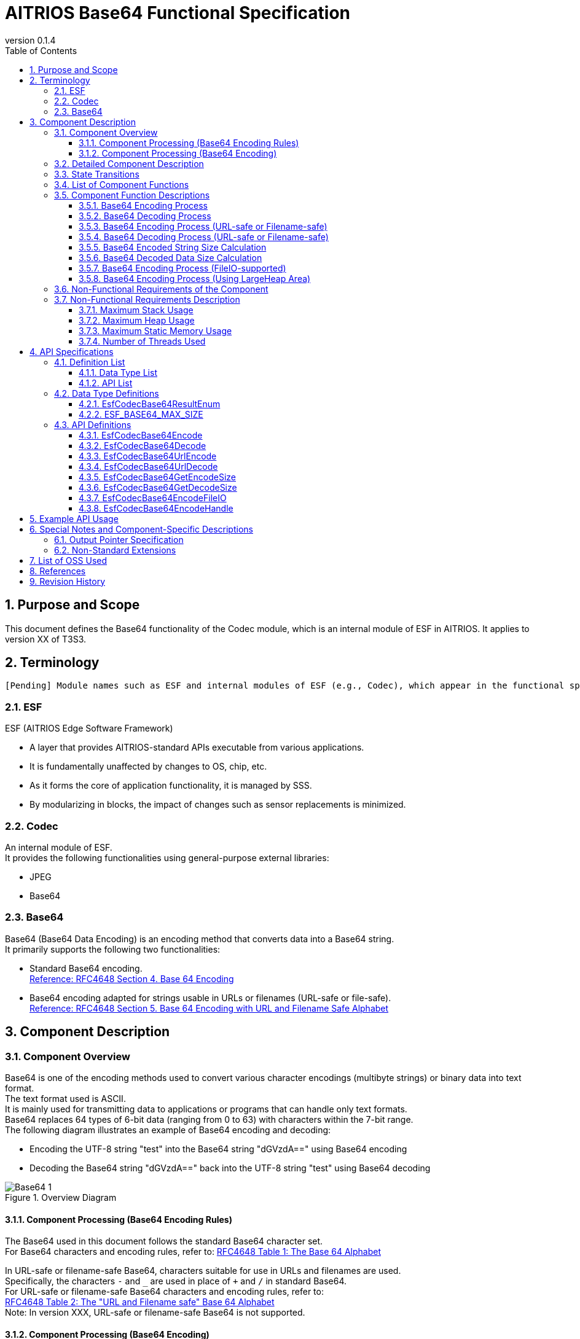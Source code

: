 = AITRIOS Base64 Functional Specification
:sectnums:
:sectnumlevels: 3
:chapter-label:
:revnumber: 0.1.4
:toc:
:toc-title: Table of Contents
:toclevels: 3
:lang: en
:xrefstyle: short
:figure-caption: Figure
:table-caption: Table
:section-refsig:
:experimental:
ifdef::env-github[:mermaid_block: source,mermaid,subs="attributes"]
ifndef::env-github[:mermaid_block: mermaid,subs="attributes"]
ifdef::env-github,env-vscode[:mermaid_break: break]
ifndef::env-github,env-vscode[:mermaid_break: opt]
ifdef::env-github,env-vscode[:mermaid_critical: critical]
ifndef::env-github,env-vscode[:mermaid_critical: opt]
ifdef::env-github[:mermaid_br: pass:p[&lt;br&gt;]]
ifndef::env-github[:mermaid_br: pass:p[<br>]]

== Purpose and Scope

This document defines the Base64 functionality of the Codec module, which is an internal module of ESF in AITRIOS.  
It applies to version XX of T3S3.

<<<

== Terminology
      [Pending] Module names such as ESF and internal modules of ESF (e.g., Codec), which appear in the functional specification description, will be replaced with standardized terms once they are finalized.

=== ESF
ESF (AITRIOS Edge Software Framework) +

* A layer that provides AITRIOS-standard APIs executable from various applications.  
* It is fundamentally unaffected by changes to OS, chip, etc.  
* As it forms the core of application functionality, it is managed by SSS.  
* By modularizing in blocks, the impact of changes such as sensor replacements is minimized.

=== Codec
An internal module of ESF. +  
It provides the following functionalities using general-purpose external libraries:

** JPEG
** Base64

=== Base64
Base64 (Base64 Data Encoding) is an encoding method that converts data into a Base64 string. +  
It primarily supports the following two functionalities:

* Standard Base64 encoding. +  
https://datatracker.ietf.org/doc/html/rfc4648#section-4[Reference: RFC4648 Section 4. Base 64 Encoding]

* Base64 encoding adapted for strings usable in URLs or filenames (URL-safe or file-safe). +  
https://datatracker.ietf.org/doc/html/rfc4648#section-5[Reference: RFC4648 Section 5. Base 64 Encoding with URL and Filename Safe Alphabet]

<<<

[#_ComponentExp]
== Component Description
=== Component Overview
Base64 is one of the encoding methods used to convert various character encodings (multibyte strings) or binary data into text format. +  
The text format used is ASCII. +  
It is mainly used for transmitting data to applications or programs that can handle only text formats. +  
Base64 replaces 64 types of 6-bit data (ranging from 0 to 63) with characters within the 7-bit range. +  
The following diagram illustrates an example of Base64 encoding and decoding:

* Encoding the UTF-8 string "test" into the Base64 string "dGVzdA==" using Base64 encoding  
* Decoding the Base64 string "dGVzdA==" back into the UTF-8 string "test" using Base64 decoding

.Overview Diagram  
image::./images/Base64_1.png[scaledwidth="100%",align="center"]

[#_Component0]
==== Component Processing (Base64 Encoding Rules)
The Base64 used in this document follows the standard Base64 character set. +  
For Base64 characters and encoding rules, refer to:  
https://datatracker.ietf.org/doc/html/rfc4648#section-4[RFC4648 Table 1: The Base 64 Alphabet] +

In URL-safe or filename-safe Base64, characters suitable for use in URLs and filenames are used. +  
Specifically, the characters `-` and `_` are used in place of `+` and `/` in standard Base64. +  
For URL-safe or filename-safe Base64 characters and encoding rules, refer to: +  
https://datatracker.ietf.org/doc/html/rfc4648#section-5[RFC4648 Table 2: The "URL and Filename safe" Base 64 Alphabet] +  
Note: In version XXX, URL-safe or filename-safe Base64 is not supported.

[#_Component1]
==== Component Processing (Base64 Encoding)
[#_Component1_1]
===== Basic Base64 Encoding Process
Base64 encoding handles data in 24-bit blocks. +  
Each 24-bit block is divided into four 6-bit segments. +  
These four 6-bit values are then converted into four ASCII characters based on <<#_Component0, RFC4648 Base64 Encoding Rules>>. +

[#_Component1_2]
===== About Padding Characters
When encoding data that is not a multiple of 3 bytes, the resulting Base64 output may contain fewer than 4 characters. +  
In such cases, padding characters (`=` symbols) are added so that the result is always 4 characters long.

[#_Component1_3]
===== When Splitting Data for Base64 Encoding
When handling large data by splitting it into smaller chunks for Base64 encoding, each chunk should be a multiple of 3 bytes. +  
If data is split at lengths not divisible by 3, padding may be added to the end of each chunk, which can result in incorrect decoding.

<<<

=== Detailed Component Description
The following diagrams show example data flows for performing Base64 encoding and decoding in an application.

* Base64 Encoding  
  ** Retrieve the size of the Base64-encoded string  
  ** Retrieve the Base64-encoded string

.Data Flow Diagram (Base64 Encoding)  
image::./images/Base64_2.png[scaledwidth="100%",align="center"]

* Base64 Decoding  
  ** Retrieve the size of the decoded data  
  ** Retrieve the decoded data

.Data Flow Diagram (Base64 Decoding)  
image::./images/Base64_3.png[scaledwidth="100%",align="center"]

<<<

=== State Transitions
There are no state transitions in Base64.

<<<

=== List of Component Functions
A list of functions is provided in <<#_TableFunction>>.

[#_TableFunction]
.Function List
[width="100%", cols="30%,60%,10%",options="header"]
|===
|Function Name |Description |Section
|Base64 Encoding Process  
|Performs Base64 encoding.  
|<<#_Function1, 3.5.1>>

|Base64 Decoding Process  
|Performs Base64 decoding.  
|<<#_Function2, 3.5.2>>

|Base64 Encoding Process +  
(URL-safe or Filename-safe)  
|Performs Base64 encoding adapted for use in URLs or filenames. +  
(Not supported in version XX)  
|<<#_Function3, 3.5.3>>

|Base64 Decoding Process +  
(URL-safe or Filename-safe)  
|Performs Base64 decoding adapted for use in URLs or filenames. +  
(Not supported in version XX)  
|<<#_Function4, 3.5.4>>

|Base64 Encoded String Size Calculation  
|Calculates the size of the Base64-encoded string.  
|<<#_Function5, 3.5.5>>

|Base64 Decoded Data Size Calculation  
|Calculates the size of the decoded data from a Base64 string.  
|<<#_Function6, 3.5.6>>

|Base64 Encoding Process +  
(FileIO-supported)  
|Performs Base64 encoding using MemoryManager FileIO handle, supporting input from and output to Lheap areas.  
|<<#_Function7, 3.5.7>>

|Base64 Encoding Process +  
(Using LargeHeap Area)  
|Performs Base64 encoding using the LargeHeap area of MemoryManager, supporting input from and output to Lheap areas.  
|<<#_Function8, 3.5.8>>
|===

<<<

=== Component Function Descriptions
[#_Function1]
==== Base64 Encoding Process
* Function Overview +  
  Performs Base64 encoding.  
* Prerequisites +  
  None.  
* Function Details  
    ** Detailed Behavior +  
       Converts the input data to a Base64-encoded string.  
    ** Behavior on Error and Recovery +  
       Encoding is not performed in case of error. +  
       No recovery is needed as there is no impact on system state.

[#_Function2]
==== Base64 Decoding Process
* Function Overview +  
  Performs Base64 decoding.  
* Prerequisites +  
  None.  
* Function Details  
    ** Detailed Behavior +  
       Converts a Base64 string back into the original data.  
    ** Behavior on Error and Recovery +  
       As partially decoded data may exist in case of error, do not reference the decoding result. +  
       No recovery is needed as there is no impact on system state.

[#_Function3]
==== Base64 Encoding Process (URL-safe or Filename-safe)
* Function Overview +  
  Performs Base64 encoding adapted for URL-safe or filename-safe characters. (Not supported in version XX)  
* Prerequisites +  
  None.  
* Function Details  
    ** Detailed Behavior +  
       Performs Base64 encoding using characters allowed in URLs or filenames.  
    ** Behavior on Error and Recovery +  
       Encoding is not performed in case of error. +  
       No recovery is needed as there is no impact on system state.

[#_Function4]
==== Base64 Decoding Process (URL-safe or Filename-safe)
* Function Overview +  
  Performs Base64 decoding adapted for URL-safe or filename-safe characters. (Not supported in version XX)  
* Prerequisites +  
  None.  
* Function Details  
    ** Detailed Behavior +  
       Performs Base64 decoding using characters allowed in URLs or filenames.  
    ** Behavior on Error and Recovery +  
       As partially decoded data may exist in case of error, do not reference the decoding result. +  
       No recovery is needed as there is no impact on system state.

[#_Function5]
==== Base64 Encoded String Size Calculation
* Function Overview +  
  Calculates the size of the Base64-encoded string.  
* Prerequisites +  
  None.  
* Function Details  
    ** Detailed Behavior +  
       Calculates the size of the Base64-encoded string based on the size of the input data.  
    ** Behavior on Error and Recovery +  
       Calculation is not performed in case of error. +  
       No recovery is needed as there is no impact on system state.

[#_Function6]
==== Base64 Decoded Data Size Calculation
* Function Overview +  
  Calculates the size of the decoded data from a Base64 string.  
* Prerequisites +  
  None.  
* Function Details  
    ** Detailed Behavior +  
       Calculates the size of the original data from the size of the Base64-encoded input.  
    ** Behavior on Error and Recovery +  
       Calculation is not performed in case of error. +  
       No recovery is needed as there is no impact on system state.

[#_Function7]
==== Base64 Encoding Process (FileIO-supported)
* Function Overview +  
  Performs Base64 encoding with support for input from Lheap and output to Lheap using a MemoryManager FileIO handle.  
* Prerequisites +  
  A device that supports FileIO and Lheap must be used.  
* Function Details  
    ** Detailed Behavior +  
       Performs Base64 encoding with input from and output to Lheap areas using FileIO access. +  
       MemoryManager features are used for FileIO access.  
    ** Behavior on Error and Recovery +  
       If an error occurs during split encoding, a partial encoded result may be written to the destination FileIO. +  
       No recovery is needed as there is no impact on system state.

[#_Function8]
==== Base64 Encoding Process (Using LargeHeap Area)
* Function Overview +  
  Performs Base64 encoding using the LargeHeap area of MemoryManager.  
* Prerequisites +  
  A device that supports Lheap must be used.  
* Function Details  
    ** Detailed Behavior +  
       The Base64 encoding process is performed using different procedures depending on whether Map support is available.  
       *** With Map Support +  
        Performs Base64 encoding using MemoryManager’s Map access, with input from and output to Lheap areas.  
       *** Without Map Support +  
        Performs Base64 encoding using MemoryManager’s FileIO access, with input from and output to Lheap areas.  
    ** Behavior on Error and Recovery +  
       In the case of no Map support, if an error occurs during split encoding, a partial encoded result may be written to the destination FileIO. +  
       No recovery is needed as there is no impact on system state.

<<<

=== Non-Functional Requirements of the Component

<<#_TableNonFunction>> shows a list of non-functional requirements.

[#_TableNonFunction]
.Non-Functional Requirements List
[width="100%", cols="30%,55%,15%",options="header"]
|===
|Item Name |Description |Section
|Maximum Stack Usage  
|Indicates the maximum size of the stack area used.  
|<<#_NonFunction1, 3.7.1>>

|Maximum Heap Usage  
|Indicates the maximum size of the heap area used.  
|<<#_NonFunction2, 3.7.2>>

|Maximum Static Memory Usage  
|Indicates the maximum size of statically allocated memory.  
|<<#_NonFunction3, 3.7.3>>

|Number of Threads Used  
|Indicates the number of threads used.  
|<<#_NonFunction4, 3.7.4>>
|===

<<<

=== Non-Functional Requirements Description

[#_NonFunction1]
==== Maximum Stack Usage
Uses 512 bytes of stack.

[#_NonFunction2]
==== Maximum Heap Usage
Uses up to 7 Kbytes of heap memory.

[#_NonFunction3]
==== Maximum Static Memory Usage
Uses 65 bytes of static memory.

[#_NonFunction4]
==== Number of Threads Used
No threads are used.

<<<

== API Specifications
=== Definition List
==== Data Type List
A list of data types is shown in <<#_TableDataType>>.

[#_TableDataType]
.Data Type List
[width="100%", cols="30%,55%,15%",options="header"]
|===
|Data Type Name |Description |Section
|EsfCodecBase64ResultEnum  
|Enumeration that defines the result of Base64 API operations.  
|<<#_SampleEnum>>

|ESF_BASE64_MAX_SIZE  
|Definition of the maximum input size used in Base64.  
|<<#_SampleDefineBase64MaxSize>>
|===

==== API List
A list of APIs is shown in <<#_TableAPI>>.

[#_TableAPI]
.API List
[width="100%", cols="30%,60%,10%",options="header"]
|===
|API Name |Description |Section

|EsfCodecBase64Encode  
|Performs Base64 encoding.  
|<<#_SampleFunction1, 4.3.1>>

|EsfCodecBase64Decode  
|Performs Base64 decoding.  
|<<#_SampleFunction2, 4.3.2>>

|EsfCodecBase64UrlEncode  
|Performs Base64 encoding adapted for URL-safe or filename-safe use. +  
(Not supported in version XX)  
|<<#_SampleFunction3, 4.3.3>>

|EsfCodecBase64UrlDecode  
|Performs Base64 decoding adapted for URL-safe or filename-safe use. +  
(Not supported in version XX)  
|<<#_SampleFunction4, 4.3.4>>

|EsfCodecBase64GetEncodeSize  
|Retrieves the size of the Base64-encoded string.  
|<<#_SampleFunction5, 4.3.5>>

|EsfCodecBase64GetDecodeSize  
|Retrieves the size of the data decoded from a Base64 string.  
|<<#_SampleFunction6, 4.3.6>>

|EsfCodecBase64EncodeFileIO  
|Performs Base64 encoding using FileIO access.  
|<<#_SampleFunction7, 4.3.7>>

|EsfCodecBase64EncodeHandle  
|Performs Base64 encoding using the LargeHeap area of the MemoryManager.  
|<<#_SampleFunction8, 4.3.8>>
|===

<<<

=== Data Type Definitions
[#_SampleEnum]
==== EsfCodecBase64ResultEnum
This is an enumeration that defines the result codes for Base64 API operations.

* *Format*

[source, C]
....
typedef enum {
    kEsfCodecBase64ResultSuccess = 0,
    kEsfCodecBase64ResultNullParam,
    kEsfCodecBase64ResultOutOfRange,
    kEsfCodecBase64ResultExceedsOutBuffer,
    kEsfCodecBase64ResultIllegalInSize,
    kEsfCodecBase64ResultIllegalInData,
    kEsfCodecBase64ResultInternalError,
    kEsfCodecBase64ResultExternalError,
    kEsfCodecBase64NotSupported
} EsfCodecBase64ResultEnum;
....

* *Values*

      [Pending] Mapping will be done after AITRIOS common error codes are finalized.

[#_TableReturnValue]
.Description of EsfCodecBase64ResultEnum Values
[width="100%", cols="33%,50%,17%",options="header"]
|===
|Member Name |Description |AITRIOS Common Error Code
|kEsfCodecBase64ResultSuccess  
|Success.  
|#xxx

|kEsfCodecBase64ResultNullParam  
|The parameter is a NULL pointer.  
|#xxx

|kEsfCodecBase64ResultOutOfRange  
|The specified value is out of range.  
|#xxx

|kEsfCodecBase64ResultExceedsOutBuffer  
|The output result exceeds the size of the specified output buffer.  
|#xxx

|kEsfCodecBase64ResultIllegalInSize  
|The specified input size is invalid for processing.  
|#xxx

|kEsfCodecBase64ResultIllegalInData  
|The specified input data is invalid for processing.  
|#xxx

|kEsfCodecBase64ResultInternalError  
|An internal processing error has occurred.  
|#xxx

|kEsfCodecBase64ResultExternalError  
|An external processing error has occurred.  
|#xxx

|kEsfCodecBase64NotSupported  
|This API is not supported on this device.  
|#xxx
|===

[#_SampleDefineBase64MaxSize]
==== ESF_BASE64_MAX_SIZE
Defines the maximum input size for Base64. +  
If there is a mismatch between the maximum value of the `size_t` type used in Base64 and the maximum value of the `unsigned int` type used in the OSS, the maximum value of `unsigned int` is adopted. +  
Additionally, since the OSS used here multiplies the input size by 3 internally, to prevent overflow, the adopted maximum value is divided by 3 to determine the maximum input size for Base64.

* *Format*

[source, C]
....
#if SIZE_MAX > UINT_MAX
#define ESF_BASE64_MAX_SIZE (UINT_MAX / 3)
#else
#define ESF_BASE64_MAX_SIZE (SIZE_MAX / 3)
#endif
....

<<<

=== API Definitions

[#_SampleFunction1]
==== EsfCodecBase64Encode

* *Function* +
+  
Performs Base64 encoding.


* *Format* +  
+
``** EsfCodecBase64ResultEnum EsfCodecBase64Encode( const uint8_t* in, size_t in_size, char* out, size_t* out_size )**``

* *Parameter Descriptions* +
+
**``[IN] const uint8_t* in``**::  
Buffer containing the input data to be Base64-encoded. Must not be NULL.

**``[IN] size_t in_size``**::  
Size (in bytes) of the input data to be Base64-encoded. +  
** Must be an integer value between 1 and the maximum allowed value: +  
“(((ESF_BASE64_MAX_SIZE - 1) / 4) * 4 + 1 - 1) * 3 / 4” +  
See <<#_SampleFunction6_1, Maximum value for Base64 decoded data size>> for details.
** The specified size must not cause the encoded result to exceed the output buffer size. + 
Specify a value less than or equal to “([IN] ``**out_size**`` - 1 (null terminator)) * 3 / 4”.
**``[OUT] char* out``**::  
Buffer to store the Base64-encoded result. Must not be NULL. +  
See the description for [IN] ``**out_size**`` for buffer size considerations.

**``[IN, OUT] size_t* out_size``**::  
** [IN] The size (in bytes) of the ``**out**`` buffer. Must not be NULL. +  
        *** Must be an integer value between 1 and ESF_BASE64_MAX_SIZE.  
        *** Must be large enough to store the encoded result. + 
        Refer to <<#_SampleFunction5, EsfCodecBase64GetEncodeSize>>, or calculate it as “(``**in_size**`` * 4 / 3) + 1 (null terminator)”.  
** [OUT] Will be set to the size (in bytes) of the resulting Base64-encoded string including the null terminator.

* *Return Value* +
+  
Returns one of the values defined in <<#_TableReturnValue, EsfCodecBase64ResultEnum>> based on execution result.

* *Description* +  
Reads up to ``**in_size**`` bytes of input data from ``**in**`` and encodes it into Base64 format. +  
The result is stored in the output buffer ``**out**`` with a size of [IN] ``**out_size**``, and a null terminator ('\0') is added. +  
[OUT] ``**out_size**`` will be set to the size of the resulting encoded string, including the terminator. +  
If the function returns any value other than `kEsfCodecBase64ResultSuccess`, the contents of ``**out**`` and ``**out_size**`` are not modified.

NOTE: For split encoding of data, refer to <<#_Component1_3, When Splitting Data for Base64 Encoding>>.

** Operational Information  
*** Can be called concurrently.  
*** Can be called from multiple threads.  
*** Can be called from multiple tasks.  
*** Does not perform blocking internally.  
*** Returns `kEsfCodecBase64ResultSuccess` upon success.

** Common Error Behavior  
*** Behavior on Error +  
    Encoding is not performed.  
*** State of OUT Parameters on Error +  
    ``**out**`` and ``**out_size**`` are not modified since encoding is not performed.

** Individual Error Conditions

[#_ErrorTable1]
.Error List
[width="100%", cols="10%,61%,30%",options="header"]
|===
|Return Value on Error |Description |Error Condition (e.g., preconditions)
|kEsfCodecBase64ResultNullParam  
|Cannot execute Base64 encoding because input buffer was not set.  
|``**in**`` is NULL.

|kEsfCodecBase64ResultNullParam  
|Cannot store Base64 result because output buffer was not set.  
|``**out**`` is NULL.

|kEsfCodecBase64ResultOutOfRange  
|Input size is out of allowed range for Base64 encoding.  
|``**in_size**`` is less than 1 or exceeds the maximum.

|kEsfCodecBase64ResultOutOfRange  
|Output buffer size is out of allowed range.  
|[IN] ``**out_size**`` is less than or equal to 0.

|kEsfCodecBase64ResultExceedsOutBuffer  
|The specified input size would cause the encoded result to exceed the output buffer.  
|``**in_size**`` exceeds “([IN] ``**out_size**`` - 1 (null terminator)) * 3 / 4”.
|===


[#_SampleFunction2]
==== EsfCodecBase64Decode
* *Function* +
+  
Performs Base64 decoding.

* *Format* +
+  
``** EsfCodecBase64ResultEnum EsfCodecBase64Decode( const char* in, size_t in_size, uint8_t* out, size_t* out_size )**``

* *Parameter Descriptions* +
+
**``[IN] const char* in``**::  
Buffer containing the Base64-encoded input data. Must not be NULL.

**``[IN] size_t in_size``**::  
Size (in bytes) of the Base64-encoded input data. The null terminator is not included in this size. +  
** Must be an integer between 4 and the maximum value “(ESF_BASE64_MAX_SIZE / 4) * 4”. +  
See <<#_SampleFunction5_1, Maximum value for Base64 encoded string size>> for reference.  
** The specified size must not cause the decoded result to exceed the output buffer size. +  
Must be less than or equal to “[IN] ``**out_size**`` * 4 / 3”.  
** Must be a multiple of 4.

**``[OUT] uint8_t* out``**::  
Buffer to store the decoded output data. Must not be NULL. +  
See the description for [IN] ``**out_size**`` for buffer size considerations.

**``[IN, OUT] size_t* out_size``**::  
** [IN] The size (in bytes) of the ``**out**`` buffer. Must not be NULL. +  
        *** Must be an integer between 1 and ESF_BASE64_MAX_SIZE.  
        *** Must be large enough to store the decoded result. +  
        Refer to <<#_SampleFunction6, EsfCodecBase64GetDecodeSize>>,  
        or calculate as “``**in_size**`` * 3 / 4”.  
** [OUT] Will be set to the size (in bytes) of the decoded data.

* *Return Value* + 
+ 
Returns one of the values defined in <<#_TableReturnValue, EsfCodecBase64ResultEnum>> based on execution result.


* *Description* +  
Reads up to ``**in_size**`` bytes from the Base64-encoded input buffer ``**in```` and performs decoding. +  
The decoded result is stored in the output buffer ``**out**``, which has a size of [IN] ``**out_size**`` bytes. +  
[OUT] ``**out_size**`` will be set to the size (in bytes) of the decoded result. +

** Operational Information  
*** Can be called concurrently.  
*** Can be called from multiple threads.  
*** Can be called from multiple tasks.  
*** Does not perform blocking internally.  
*** Returns `kEsfCodecBase64ResultSuccess` upon success.

** Common Error Behavior  
*** Behavior on Error +  
    The decoded result may be partially written. Do not reference the result on error.  
*** State of OUT Parameters on Error +  
    Partial results may be written to ``**out**`` and ``**out_size**``.

** Individual Error Conditions

[#_ErrorTable2]
.Error List
[width="100%", cols="10%,61%,30%",options="header"]
|===
|Return Value on Error |Description |Error Condition (e.g., preconditions)
|kEsfCodecBase64ResultNullParam  
|Cannot perform Base64 decoding because the input buffer was not specified.  
|``**in**`` is NULL.

|kEsfCodecBase64ResultNullParam  
|Cannot store Base64-decoded data because the output buffer was not specified.  
|``**out**`` is NULL.

|kEsfCodecBase64ResultOutOfRange  
|Input data size is out of the allowed range.  
|``**in_size**`` is less than 4 or exceeds the maximum.

|kEsfCodecBase64ResultOutOfRange  
|Output buffer size is out of the allowed range.  
|[IN] ``**out_size**`` is less than or equal to 0.

|kEsfCodecBase64ResultExceedsOutBuffer  
|The specified input size would result in decoded output that exceeds the output buffer.  
|``**in_size**`` exceeds “[IN] ``**out_size**`` * 4 / 3”.

|kEsfCodecBase64ResultIllegalInSize  
|The input size is not a multiple of 4.  
|``**in_size**`` is not divisible by 4.

|kEsfCodecBase64ResultIllegalInData  
|The N-th input character is not a valid Base64 character.  
|``**in**``[N] contains an invalid character for Base64.
|===


[#_SampleFunction3]
==== EsfCodecBase64UrlEncode
* *Function* + 
+ 
Performs Base64 encoding adapted for URL-safe or filename-safe usage.  (Not supported in version XX)




* *Format* +
+  
``** EsfCodecBase64ResultEnum EsfCodecBase64UrlEncode( const uint8_t* in, size_t in_size, char* out, size_t* out_size )**``

* *Parameter Descriptions* +
+
**``[IN] const uint8_t* in``**::  
Buffer containing the input data to be Base64-encoded. Must not be NULL.

**``[IN] size_t in_size``**::  
Size (in bytes) of the input data. +  
** Must be a value that does not cause the encoded result to exceed the output buffer.

**``[OUT] char* out``**::  
Buffer to store the Base64-encoded result. Must not be NULL. +  
Refer to the [IN] ``**out_size**`` parameter for buffer sizing. +

**``[IN, OUT] size_t* out_size``**::  
** [IN] Size (in bytes) of the ``**out**`` buffer. +  
        *** Must be an integer between 1 and ESF_BASE64_MAX_SIZE.  
        *** Must be large enough to store the encoded result.  
** [OUT] Will be set to the size (in bytes) of the resulting Base64-encoded string, including the null terminator.


* *Return Value* +
+  
Returns one of the values defined in <<#_TableReturnValue, EsfCodecBase64ResultEnum>> based on execution result.

* *Description* +  
Not supported in version XX.

NOTE: For split encoding of data, refer to <<#_Component1_3, When Splitting Data for Base64 Encoding>>.

[#_SampleFunction4]
==== EsfCodecBase64UrlDecode

* *Function* +
+  
Performs Base64 decoding adapted for URL-safe or filename-safe usage. (Not supported in version XX)

* *Format* +
+  
``** EsfCodecBase64ResultEnum EsfCodecBase64UrlDecode( const char* in, size_t in_size, uint8_t* out, size_t* out_size )**``

* *Parameter Descriptions* +
+
**``[IN] const char* in``**::  
Buffer containing the Base64-encoded input data. Must not be NULL.

**``[IN] size_t in_size``**::  
Size (in bytes) of the Base64 input data. The null terminator is not included in this size. +  
** Must be a value that does not cause the decoded result to exceed the output buffer.

**``[OUT] uint8_t* out``**::  
Buffer to store the decoded result. Must not be NULL. +  
Refer to the [IN] ``**out_size**`` parameter for buffer sizing.

**``[IN, OUT] size_t* out_size``**::  
** [IN] Size (in bytes) of the ``**out**`` buffer. +  
        *** Must be an integer between 1 and ESF_BASE64_MAX_SIZE.  
        *** Must be large enough to store the decoded result.  
** [OUT] Will be set to the size (in bytes) of the decoded result.


* *Return Value* +
+  
Returns one of the values defined in <<#_TableReturnValue, EsfCodecBase64ResultEnum>> based on execution result.

* *Description* +  
Not supported in version XX.


[#_SampleFunction5]
==== EsfCodecBase64GetEncodeSize
* *Function* +
+  
Retrieves the size of the Base64-encoded string.

* *Format* +
+  
``** size_t EsfCodecBase64GetEncodeSize( size_t in_size )**``

* *Parameter Description* +  
+
**``[IN] size_t in_size``**::  
The size (in bytes) of the input data to be Base64-encoded. +  
** Must be an integer between 1 and the maximum value: + 
“(((ESF_BASE64_MAX_SIZE - 1) / 4) * 4 + 1 - 1) * 3 / 4” + 
See <<#_SampleFunction6_1, Maximum value for Base64 decoded data size>> for details.

* *Return Value* +  
+
Returns the size of the Base64-encoded string.  
If the input size is out of range, returns 0.

* *Description* +  
Specifies the value of ``**in_size**`` (in bytes), and calculates the size of the resulting Base64-encoded string. +  
The return value includes the null terminator. +

[#_SampleFunction5_1]
** About the Maximum Size of a Base64-Encoded String +  
The maximum allowed value for a Base64-encoded string size is an integer from 1 to ESF_BASE64_MAX_SIZE that is a multiple of 4 plus a null terminator. +  
The formula is as follows: +  

  Maximum Base64 encoded string size = ((ESF_BASE64_MAX_SIZE - 1) / 4) * 4 + 1 (null terminator)

** Operational Information  
*** Can be called concurrently.  
*** Can be called from multiple threads.  
*** Can be called from multiple tasks.  
*** Does not perform blocking internally.  
*** Returns the Base64-encoded string size.

** Common Error Behavior  
*** On error +  
    Does not perform the size calculation.

[#_ErrorTable5]
.Error List
[width="100%", cols="10%,61%,30%",options="header"]
|===
|Return Value |Error Description |Condition (e.g., preconditions)
|0  
|Cannot calculate the encoded string size because the input size is out of range.  
|``**in_size**`` is less than 1 or exceeds the maximum allowed size.  
|===


[#_SampleFunction6]
==== EsfCodecBase64GetDecodeSize
* *Function* +
+  
Retrieves the size of the decoded data from a Base64 string.

* *Format* +
+  
``** size_t EsfCodecBase64GetDecodeSize( size_t in_size )**``

* *Parameter Description* +  
+
**``[IN] size_t in_size``**::  
The size (in bytes) of the Base64-encoded input string. The null terminator is not included. +  
** Must be an integer between 2 and ESF_BASE64_MAX_SIZE.

* *Return Value* +
+  
Returns the size (in bytes) of the decoded data.  
If the input size is out of range, returns 0.

* *Description* +  
Specifies the value of ``**in_size**`` and calculates the corresponding decoded data size.  
The result is returned as the return value. +
[#_SampleFunction6_1]
** This API cannot calculate the exact decoded data size +  
In Base64 decoding, padding characters are excluded from the final decoded result. +  
However, since this API cannot determine the number of padding characters, it does not exclude them in the calculation. +  
Therefore, the actual decoded data size may be 1 or 2 bytes smaller than the value returned by this API. +  
To get the exact size, use the [OUT] ``**out_size**`` value from <<#_SampleFunction2, Base64 decoding>>.

** About the Maximum Size of Decoded Data +  
The maximum decoded data size is calculated by subtracting the null terminator from the maximum Base64-encoded string size and converting it with a factor of 3/4. +  
See <<#_SampleFunction5_1, Maximum value for Base64-encoded string size>> for details. +  
The formula is as follows: +  

  Maximum decoded data size = (Max encoded string size - 1) * 3 / 4  

  Maximum decoded data size = (((ESF_BASE64_MAX_SIZE - 1) / 4) * 4 + 1 - 1) * 3 / 4

** Operational Information  
*** Can be called concurrently.  
*** Can be called from multiple threads.  
*** Can be called from multiple tasks.  
*** Does not perform blocking internally.  
*** Returns the decoded data size.

** Common Error Behavior  
*** On error +  
    Does not perform size calculation.

** Individual Error Conditions

[#_ErrorTable6]
.Error List
[width="100%", cols="10%,61%,30%",options="header"]
|===
|Return Value |Error Description |Condition (e.g., preconditions)
|0  
|Cannot calculate the decoded data size because the input size is out of range.  
|``**in_size**`` is less than 2 or exceeds the maximum allowed size.  
|===

[#_SampleFunction7]
==== EsfCodecBase64EncodeFileIO
* *Function* +
+  
Performs Base64 encoding using FileIO access.


* *Format* +
+  
``** EsfCodecBase64ResultEnum EsfCodecBase64EncodeFileIO(
    EsfMemoryManagerHandle in_handle, size_t in_size,
    EsfMemoryManagerHandle out_handle, size_t* out_size)**``

* *Parameter Descriptions* +
+
**``[IN] EsfMemoryManagerHandle in_handle``**::  
FileIO handle of the MemoryManager where the input data for Base64 encoding is stored.

**``[IN] size_t in_size``**::  
Size (in bytes) of the input data to be Base64-encoded. +  
** Must be an integer between 1 and the maximum value: + 
“(((ESF_BASE64_MAX_SIZE - 1) / 4) * 4 + 1 - 1) * 3 / 4”. + 
See <<#_SampleFunction6_1, Maximum value for Base64 decoded data size>> for reference. + 
** Must be a size that does not cause the encoded result to exceed the output buffer: +  
less than or equal to “([IN] ``**out_size**`` - 1 (null terminator)) * 3 / 4”.

**``[OUT] EsfMemoryManagerHandle out_handle``**::  
FileIO handle of the MemoryManager where the Base64-encoded result will be stored. +

**``[IN, OUT] size_t* out_size``**::  
** [IN] The size (in bytes) of the output buffer. Must not be NULL. +  
        *** Must be an integer between 1 and ESF_BASE64_MAX_SIZE.  
        *** Must be large enough to store the encoded result. + 
        Refer to <<#_SampleFunction5, EsfCodecBase64GetEncodeSize>>,  
        or calculate as “(``**in_size**`` * 4 / 3) + 1 (null terminator)”.

  
** [OUT] Will be set to the size (in bytes) of the resulting Base64-encoded string including the null terminator.

NOTE: The `in_handle` and `out_handle` must be open and seeked beforehand.  
Base64 accesses these handles exactly up to the specified size. + 
The `in_handle` and `out_handle` must refer to different handles.

* *Return Value* + 
+ 
Returns one of the values defined in <<#_TableReturnValue, EsfCodecBase64ResultEnum>> based on execution result.

* *Description* +  
Reads up to ``**in_size**`` bytes from the input FileIO handle ``**in_handle```` and performs Base64 encoding. + 
The result is written to the output FileIO handle ``**out_handle```` and terminated with a null character ('\0').  
[OUT] ``**out_size**`` will be set to the size of the encoded string including the terminator.

** Operational Information  
*** Not thread-safe: this API cannot be executed concurrently.  
*** Returns `kEsfCodecBase64ResultSuccess` on success.  
*** FileIO handle seek position after encoding +  
The seek positions of both handles may be changed as a result of read/write operations.

** Common Error Behavior  
*** Behavior on error +  
    Encoding is not performed.  
*** State of OUT Parameters on error +  
    If an error occurs during split encoding, a partial result may be written to ``**out_handle**``.  
    ``**out_size**`` is not updated.  
*** FileIO handle seek position on error +  
    The seek positions of ``**in_handle**`` and ``**out_handle**`` are undefined after an error.



** Individual Error Conditions

[#_ErrorTable7]
.Error List
[width="100%", cols="10%,61%,30%",options="header"]
|===
|Return Value |Error Description |Error Condition (e.g., preconditions)
|kEsfCodecBase64ResultNullParam  
|Cannot perform encoding because the pointer to store the encoded string size was not specified.  
|``**out_size**`` is NULL.

|kEsfCodecBase64ResultOutOfRange  
|Input size is out of the allowed range for Base64 encoding.  
|``**in_size**`` is less than 1 or exceeds the maximum.

|kEsfCodecBase64ResultOutOfRange  
|Output buffer size is out of the allowed range.  
|[IN] ``**out_size**`` is less than or equal to 0.

|kEsfCodecBase64ResultExceedsOutBuffer  
|The input size would cause the encoded result to exceed the output buffer size.  
|``**in_size**`` exceeds “([IN] ``**out_size**`` - 1) * 3 / 4”.

|kEsfCodecBase64ResultExternalError  
|Encoding failed due to an external error.  
|MemoryManager failure, system call failure, standard library failure, or mutual exclusion error occurred.

|kEsfCodecBase64NotSupported  
|This API is not supported on the current device.  
|The device does not support FileIO.
|===

[#_SampleFunction8]
==== EsfCodecBase64EncodeHandle

* *Function* +
+  
Performs Base64 encoding using the LargeHeap area of the MemoryManager.

* *Format* + 
+ 
``** EsfCodecBase64ResultEnum EsfCodecBase64EncodeHandle(
    EsfMemoryManagerHandle in_handle, size_t in_size,
    EsfMemoryManagerHandle out_handle, size_t* out_size)**``

* *Parameter Descriptions* +
+
**``[IN] EsfMemoryManagerHandle in_handle``**::  
MemoryManager handle storing the input data for Base64 encoding. +  
Specify a handle associated with the LargeHeap area.

**``[IN] size_t in_size``**::  
Size (in bytes) of the data to be Base64-encoded. +  
** Must be an integer between 1 and the maximum value: +
“(((ESF_BASE64_MAX_SIZE - 1) / 4) * 4 + 1 - 1) * 3 / 4”. + 
See <<#_SampleFunction6_1, Maximum value for Base64 decoded data size>> for reference. + 
** Must not exceed the maximum allowed for the output buffer: “([IN] ``**out_size**`` - 1 (null terminator)) * 3 / 4”.

**``[OUT] EsfMemoryManagerHandle out_handle``**::  
MemoryManager handle where the Base64-encoded result will be stored. +

**``[IN, OUT] size_t* out_size``**::  
** [IN] Size (in bytes) of the ``**out**`` buffer. Must not be NULL. +  
        *** Must be an integer between 1 and ESF_BASE64_MAX_SIZE.  
        *** Must be large enough to store the encoded result. +  
        Refer to <<#_SampleFunction5, EsfCodecBase64GetEncodeSize>> or calculate as “(``**in_size**`` * 4 / 3) + 1 (null terminator)”. 

 
** [OUT] Will be set to the size (in bytes) of the resulting Base64-encoded string, including the null terminator.

NOTE: `in_handle` and `out_handle` must be different handles. +  
Base64 will access each handle up to the specified size as-is.

* *Return Value* +
+  
Returns one of the values defined in <<#_TableReturnValue, EsfCodecBase64ResultEnum>> based on execution result.

* *Description* +  
Reads up to ``**in_size**`` bytes from the input MemoryManager handle ``**in_handle```, performs Base64 encoding, and writes the result to the output MemoryManager handle ``**out_handle```, appending a null terminator ('\0').   
[OUT] ``**out_size**`` will be set to the size of the resulting encoded string including the terminator.

** Operational Information  
*** Returns `kEsfCodecBase64ResultSuccess` on success.  
*** If Map access is not supported, handles will be returned in the closed state after processing.

** Common Error Behavior  
*** On error +  
    Encoding is not performed.  
*** State of OUT Parameters on error +  
    If an error occurs during split encoding (when Map access is not supported), partial data may be written to ``**out_handle```.  
    ``**out_size**`` is not modified.

** Individual Error Conditions

[#_ErrorTable8]
.Error List
[width="100%", cols="10%,61%,30%",options="header"]
|===
|Return Value |Error Description |Condition (e.g., preconditions)
|kEsfCodecBase64ResultNullParam  
|The pointer to store the result string size was not specified.  
|``**out_size**`` is NULL.

|kEsfCodecBase64ResultOutOfRange  
|The input size is out of the allowable range for Base64 encoding.  
|``**in_size**`` is less than 1 or exceeds the maximum.

|kEsfCodecBase64ResultOutOfRange  
|The output buffer size is out of range.  
|[IN] ``**out_size**`` is less than or equal to 0.

|kEsfCodecBase64ResultExceedsOutBuffer  
|The specified input size would cause the output to exceed the output buffer size.  
|``**in_size**`` exceeds “([IN] ``**out_size**`` - 1) * 3 / 4”.

|kEsfCodecBase64ResultExternalError  
|Encoding failed due to an external error.  
|A failure occurred in the MemoryManager, system call, standard library, or mutual exclusion logic.

|kEsfCodecBase64NotSupported  
|This API is not supported on this device.  
|Either ``**in_handle**`` or ``**out_handle**`` refers to a DMA or WasmHeap memory area.
|===


<<<

== Example API Usage

The following are usage examples for each API.

.Base64 Encoding
====

[source, C]
----
// Parameters for Base64 encoding
uint8_t in[3] = {0x61, 0x62, 0x63}; // Data to be Base64-encoded. In this example, a 3-byte input is provided.
size_t in_size = sizeof(in); // Size (in bytes) of the input data. This example sets the value to 3.
char* out = NULL; // Pointer to the buffer for the Base64-encoded result
size_t out_size = 0; // Size of the Base64-encoded result. Initially set to 0.
EsfCodecBase64ResultEnum base64_result = kEsfCodecBase64ResultOutOfRange; // Result of the Base64 API execution. Any initial value may be used.

// Get the size of the Base64-encoded string
out_size = EsfCodecBase64GetEncodeSize(in_size, &out_size);
if (out_size > 0) {
    // Process for successful result
    // Expected result: out_size = 5 (4 bytes of encoded string + 1 byte for null terminator)
} else {
    // Process for error
    // Since no value is set for out_size in case of error, it remains 0
}

// Allocate buffer for Base64-encoded result
out = malloc(out_size); // Allocate memory for the output buffer based on out_size
if (out != NULL) {
    // Process for successful allocation
} else {
    // Handle allocation failure
}

base64_result = EsfCodecBase64Encode(in, in_size, out, &out_size);
if (base64_result == kEsfCodecBase64ResultSuccess) {
    // Process for successful encoding
    // Expected result: out[out_size] = {Y, W, J, j, \0}
    // out_size = 5 (4 bytes encoded string + 1 byte null terminator)
} else {
    // Handle error
    // The buffer `out` will remain unchanged from its post-malloc state
    // out_size will remain as the result of EsfCodecBase64GetEncodeSize (5 in this example)
}
----
====

.Base64 Decoding
====

[source, C]
----
// Parameters for Base64 decoding
char in[] = "YWJj"; // Data to be Base64-decoded. In this example, 4 characters are specified.
size_t in_size = strlen(in); // Length (in bytes) of the Base64 string. This example sets the value to 4.
int8_t* out = NULL; // Pointer to the buffer for the Base64-decoded result
size_t out_size = 0; // Size of the Base64-decoded result. Initially set to 0.
EsfCodecBase64ResultEnum base64_result = kEsfCodecBase64ResultOutOfRange; // Result of the Base64 API execution. Any initial value may be used.

// Get the size of the decoded data
out_size = EsfCodecBase64GetEncodeSize(in_size, &out_size);
if (out_size > 0) {
    // Process for successful result
    // Expected result: out_size = 3 (3 bytes decoded result)
} else {
    // Process for error
    // Since no value is set for out_size in case of error, it remains 0
}

// Allocate buffer for Base64-decoded result
out = malloc(out_size); // Allocate memory for the output buffer based on out_size
if (out != NULL) {
    // Process for successful allocation
} else {
    // Handle allocation failure
}

base64_result = EsfCodecBase64Decode(in, in_size, out, &out_size);
if (base64_result == kEsfCodecBase64ResultSuccess) {
    // Process for successful decoding
    // Expected result: out[out_size] = {0x61, 0x62, 0x63}
    // out_size = 3 (decoded result size)
} else {
    // Handle error
    // Partial decode results may be present in `out` and `out_size`
}
----
====

<<<

== Special Notes and Component-Specific Descriptions

=== Output Pointer Specification
For each API, specify memory accessible from the Native API for output pointers. +  
When used from a WASM application, specify mapped Lheap, mapped AoT memory, or the stack.

=== Non-Standard Extensions
This module uses the following non-standard extensions: +

[#_TableNonstandardExtensions]
[width="100%", cols="15%,60%,25%",options="header"]
|===
|Extension |Description |Purpose
|**``##\\__VA_ARGS__``**  
|A GCC-specific non-standard extension of **``\\__VA_ARGS__``**. +  
This extension allows handling of macros with no arguments in variable-length argument lists.  
|Used in macros for switching log output targets.

|===

<<<

== List of OSS Used

====
* OSS
** https://github.com/joedf/base64.c
====

<<<

== References
This section lists the documents and sites referenced in this document.

====
* RFC4648 (RFC related to Base64)
** https://datatracker.ietf.org/doc/html/rfc4648
====

<<<

== Revision History

[width="100%", cols="20%,80%a",options="header"]
|===
|Version |Changes

|0.1.0  
|Initial release

|0.1.1  
|Feedback from detailed design

* General  
    ** Typo corrections

* API Specification  
    ** Added **``SSF_BASE64_MAX_SIZE``** definition for maximum input size

* Data Type Definition  
    ** Removed **``kSsfCodecBase64ResultNotSupport``** from **``SsfCodecBase64ResultEnum``** following decision not to implement unsupported APIs

* API Definition  
    ** Added notes for non-nullable parameters  
    ** Replaced `SIZE_MAX` with `SSF_BASE64_MAX_SIZE` in maximum size descriptions  
    ** Removed statements indicating return of `kSsfCodecBase64ResultNotSupport` for: + 
        - **``SsfCodecBase64UrlEncode``** + 
        - **``SsfCodecBase64UrlDecode``**  
    ** Changed APIs to return size values directly: + 
        - **``SsfCodecBase64GetEncodeSize``** + 
        - **``SsfCodecBase64GetDecodeSize``**

* API Usage Examples  
    ** Updated examples to reflect API changes: + 
        - **``SsfCodecBase64GetEncodeSize``** + 
        - **``SsfCodecBase64GetDecodeSize``**

* Special Notes  
    ** Added section on output pointer specification  
    ** Added section on non-standard extensions

|0.1.2  
|Naming updates

* General  
  ** Renamed SSF to ESF

|0.1.3  
|Added FileIO-compatible encoding API

* Function List and Descriptions  
  ** Added "Base64 Encoding (FileIO-supported)"

* Maximum Heap Usage  
  ** Added 7KB for "Base64 Encoding (FileIO-supported)"

* Data Type Definition  
  ** Added the following to **``EsfCodecBase64ResultEnum``**: + 
    - `kEsfCodecBase64ResultInternalError` + 
    - `kEsfCodecBase64ResultExternalError` + 
    - `kEsfCodecBase64NotSupported`

* API List and Definitions  
  ** Added **``EsfCodecBase64EncodeFileIO``**

|0.1.4  
|Added unified API for EsfCodecBase64Encode and EsfCodecBase64EncodeFileIO

* Function List and Descriptions  
  ** Added API to eliminate need to distinguish FileIO usage

* API List and Definitions  
  ** Added **``EsfCodecBase64EncodeHandle``**

* Minor Fixes  
  ** Corrected the link to `EsfCodecBase64EncodeFileIO` in the API list

|===
